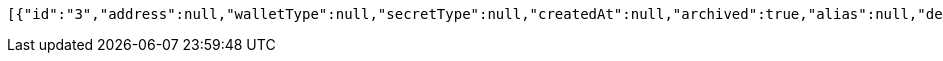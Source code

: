 [source,options="nowrap"]
----
[{"id":"3","address":null,"walletType":null,"secretType":null,"createdAt":null,"archived":true,"alias":null,"description":null,"primary":false,"hasCustomPin":false}]
----
